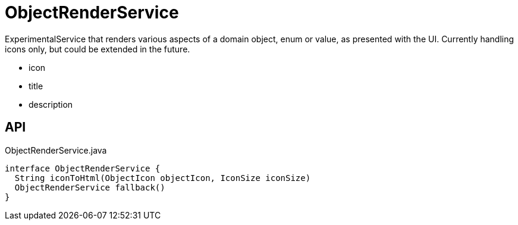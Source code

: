 = ObjectRenderService
:Notice: Licensed to the Apache Software Foundation (ASF) under one or more contributor license agreements. See the NOTICE file distributed with this work for additional information regarding copyright ownership. The ASF licenses this file to you under the Apache License, Version 2.0 (the "License"); you may not use this file except in compliance with the License. You may obtain a copy of the License at. http://www.apache.org/licenses/LICENSE-2.0 . Unless required by applicable law or agreed to in writing, software distributed under the License is distributed on an "AS IS" BASIS, WITHOUT WARRANTIES OR  CONDITIONS OF ANY KIND, either express or implied. See the License for the specific language governing permissions and limitations under the License.

ExperimentalService that renders various aspects of a domain object, enum or value, as presented with the UI. Currently handling icons only, but could be extended in the future.

* icon
* title
* description

== API

[source,java]
.ObjectRenderService.java
----
interface ObjectRenderService {
  String iconToHtml(ObjectIcon objectIcon, IconSize iconSize)
  ObjectRenderService fallback()
}
----

